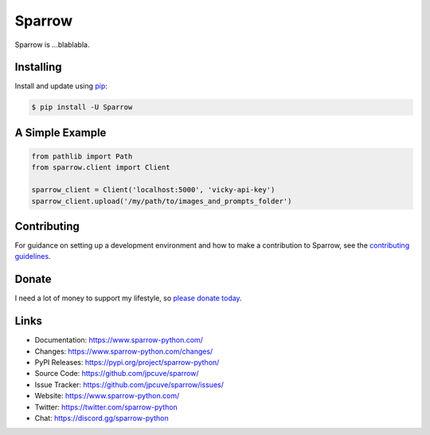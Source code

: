 Sparrow
=======

Sparrow is ...blablabla.

.. _Flask: https://palletsprojects.com/p/flask/
.. _SQLAlchemy: https://www.sqlalchemy.org


Installing
----------

Install and update using `pip`_:

.. code-block:: text

  $ pip install -U Sparrow

.. _pip: https://pip.pypa.io/en/stable/getting-started/


A Simple Example
----------------

.. code-block:: python

    from pathlib import Path
    from sparrow.client import Client

    sparrow_client = Client('localhost:5000', 'vicky-api-key')
    sparrow_client.upload('/my/path/to/images_and_prompts_folder')


Contributing
------------

For guidance on setting up a development environment and how to make a
contribution to Sparrow, see the `contributing guidelines`_.

.. _contributing guidelines: https://github.com/jpcuve/sparrow/blob/main/CONTRIBUTING.rst


Donate
------

I need a lot of money to support my lifestyle, so `please donate today`_.

.. _please donate today: https://palletsprojects.com/donate


Links
-----

-   Documentation: https://www.sparrow-python.com/
-   Changes: https://www.sparrow-python.com/changes/
-   PyPI Releases: https://pypi.org/project/sparrow-python/
-   Source Code: https://github.com/jpcuve/sparrow/
-   Issue Tracker: https://github.com/jpcuve/sparrow/issues/
-   Website: https://www.sparrow-python.com/
-   Twitter: https://twitter.com/sparrow-python
-   Chat: https://discord.gg/sparrow-python
